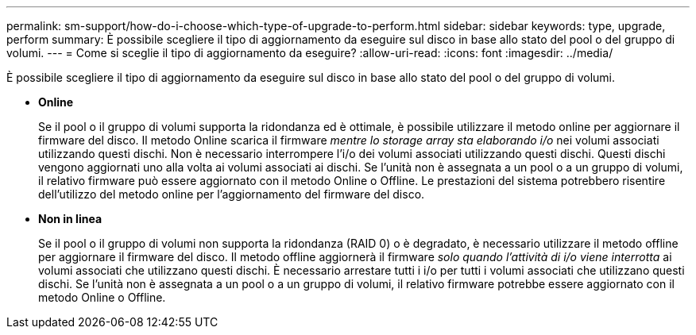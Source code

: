 ---
permalink: sm-support/how-do-i-choose-which-type-of-upgrade-to-perform.html 
sidebar: sidebar 
keywords: type, upgrade, perform 
summary: È possibile scegliere il tipo di aggiornamento da eseguire sul disco in base allo stato del pool o del gruppo di volumi. 
---
= Come si sceglie il tipo di aggiornamento da eseguire?
:allow-uri-read: 
:icons: font
:imagesdir: ../media/


[role="lead"]
È possibile scegliere il tipo di aggiornamento da eseguire sul disco in base allo stato del pool o del gruppo di volumi.

* *Online*
+
Se il pool o il gruppo di volumi supporta la ridondanza ed è ottimale, è possibile utilizzare il metodo online per aggiornare il firmware del disco. Il metodo Online scarica il firmware _mentre lo storage array sta elaborando i/o_ nei volumi associati utilizzando questi dischi. Non è necessario interrompere l'i/o dei volumi associati utilizzando questi dischi. Questi dischi vengono aggiornati uno alla volta ai volumi associati ai dischi. Se l'unità non è assegnata a un pool o a un gruppo di volumi, il relativo firmware può essere aggiornato con il metodo Online o Offline. Le prestazioni del sistema potrebbero risentire dell'utilizzo del metodo online per l'aggiornamento del firmware del disco.

* *Non in linea*
+
Se il pool o il gruppo di volumi non supporta la ridondanza (RAID 0) o è degradato, è necessario utilizzare il metodo offline per aggiornare il firmware del disco. Il metodo offline aggiornerà il firmware _solo quando l'attività di i/o viene interrotta_ ai volumi associati che utilizzano questi dischi. È necessario arrestare tutti i i/o per tutti i volumi associati che utilizzano questi dischi. Se l'unità non è assegnata a un pool o a un gruppo di volumi, il relativo firmware potrebbe essere aggiornato con il metodo Online o Offline.


